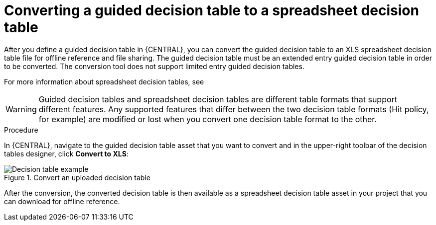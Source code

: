 [id='guided-decision-tables-convert-proc']
= Converting a guided decision table to a spreadsheet decision table

After you define a guided decision table in {CENTRAL}, you can convert the guided decision table to an XLS spreadsheet decision table file for offline reference and file sharing. The guided decision table must be an extended entry guided decision table in order to be converted. The conversion tool does not support limited entry guided decision tables.

For more information about spreadsheet decision tables, see
ifdef::DM,PAM[]
{URL_DEVELOPING_DECISION_SERVICES}/assembly-decision-tables.html[_{SPREADSHEET_DECISION_TABLES}_].
endif::[]
ifdef::DROOLS,JBPM,OP[]
xref:decision-tables-con_decision-tables[].
endif::[]

WARNING: Guided decision tables and spreadsheet decision tables are different table formats that support different features. Any supported features that differ between the two decision table formats (Hit policy, for example) are modified or lost when you convert one decision table format to the other.

.Procedure
In {CENTRAL}, navigate to the guided decision table asset that you want to convert and in the upper-right toolbar of the decision tables designer, click *Convert to XLS*:

.Convert an uploaded decision table
image::Workbench/AuthoringAssets/guided-decision-tables-convert.png[Decision table example]

After the conversion, the converted decision table is then available as a spreadsheet decision table asset in your project that you can download for offline reference.
